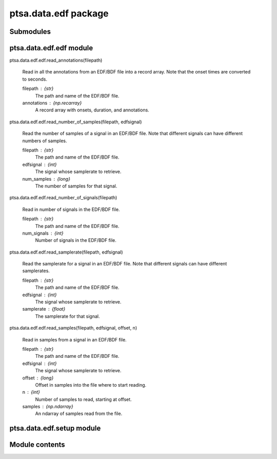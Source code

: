 ptsa.data.edf package
*********************


Submodules
==========


ptsa.data.edf.edf module
========================

ptsa.data.edf.edf.read_annotations(filepath)

   Read in all the annotations from an EDF/BDF file into a record
   array. Note that the onset times are converted to seconds.

   filepath : {str}
      The path and name of the EDF/BDF file.

   annotations : {np.recarray}
      A record array with onsets, duration, and annotations.

ptsa.data.edf.edf.read_number_of_samples(filepath, edfsignal)

   Read the number of samples of a signal in an EDF/BDF file.  Note
   that different signals can have different numbers of samples.

   filepath : {str}
      The path and name of the EDF/BDF file.

   edfsignal : {int}
      The signal whose samplerate to retrieve.

   num_samples : {long}
      The number of samples for that signal.

ptsa.data.edf.edf.read_number_of_signals(filepath)

   Read in number of signals in the EDF/BDF file.

   filepath : {str}
      The path and name of the EDF/BDF file.

   num_signals : {int}
      Number of signals in the EDF/BDF file.

ptsa.data.edf.edf.read_samplerate(filepath, edfsignal)

   Read the samplerate for a signal in an EDF/BDF file.  Note that
   different signals can have different samplerates.

   filepath : {str}
      The path and name of the EDF/BDF file.

   edfsignal : {int}
      The signal whose samplerate to retrieve.

   samplerate : {float}
      The samplerate for that signal.

ptsa.data.edf.edf.read_samples(filepath, edfsignal, offset, n)

   Read in samples from a signal in an EDF/BDF file.

   filepath : {str}
      The path and name of the EDF/BDF file.

   edfsignal : {int}
      The signal whose samplerate to retrieve.

   offset : {long}
      Offset in samples into the file where to start reading.

   n : {int}
      Number of samples to read, starting at offset.

   samples : {np.ndarray}
      An ndarray of samples read from the file.


ptsa.data.edf.setup module
==========================


Module contents
===============
